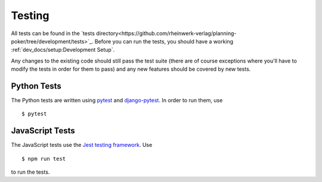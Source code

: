 Testing
=======

All tests can be found in the
`tests directory<https://github.com/rheinwerk-verlag/planning-poker/tree/development/tests>`_. Before you can run the
tests, you should have a working :ref:`dev_docs/setup:Development Setup`.

Any changes to the existing code should still pass the test suite (there are of course exceptions where you'll have to
modify the tests in order for them to pass) and any new features should be covered by new tests.

Python Tests
------------

The Python tests are written using `pytest <https://docs.pytest.org/en/latest/>`_ and
`django-pytest <https://pytest-django.readthedocs.io/en/latest/>`_. In order to run them, use ::

$ pytest

JavaScript Tests
----------------

The JavaScript tests use the `Jest testing framework <https://jestjs.io>`_. Use ::

$ npm run test

to run the tests.
